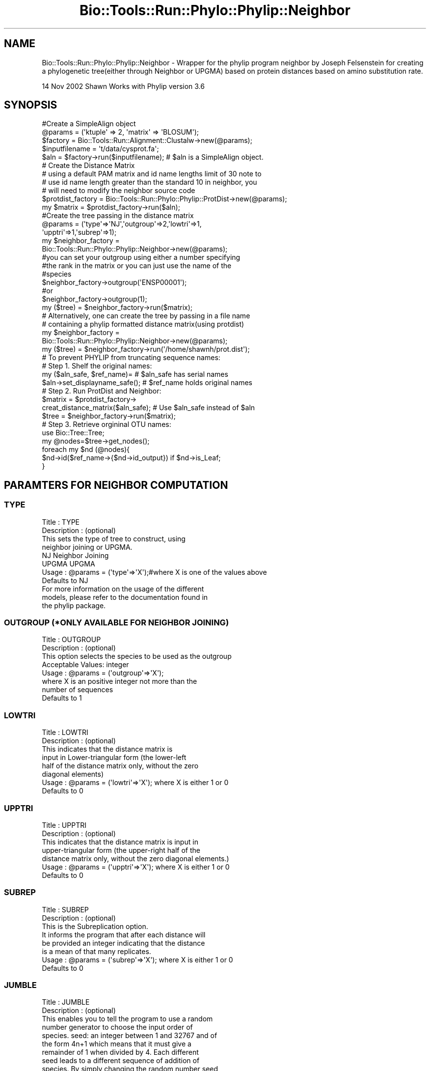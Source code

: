 .\" Automatically generated by Pod::Man 4.09 (Pod::Simple 3.35)
.\"
.\" Standard preamble:
.\" ========================================================================
.de Sp \" Vertical space (when we can't use .PP)
.if t .sp .5v
.if n .sp
..
.de Vb \" Begin verbatim text
.ft CW
.nf
.ne \\$1
..
.de Ve \" End verbatim text
.ft R
.fi
..
.\" Set up some character translations and predefined strings.  \*(-- will
.\" give an unbreakable dash, \*(PI will give pi, \*(L" will give a left
.\" double quote, and \*(R" will give a right double quote.  \*(C+ will
.\" give a nicer C++.  Capital omega is used to do unbreakable dashes and
.\" therefore won't be available.  \*(C` and \*(C' expand to `' in nroff,
.\" nothing in troff, for use with C<>.
.tr \(*W-
.ds C+ C\v'-.1v'\h'-1p'\s-2+\h'-1p'+\s0\v'.1v'\h'-1p'
.ie n \{\
.    ds -- \(*W-
.    ds PI pi
.    if (\n(.H=4u)&(1m=24u) .ds -- \(*W\h'-12u'\(*W\h'-12u'-\" diablo 10 pitch
.    if (\n(.H=4u)&(1m=20u) .ds -- \(*W\h'-12u'\(*W\h'-8u'-\"  diablo 12 pitch
.    ds L" ""
.    ds R" ""
.    ds C` ""
.    ds C' ""
'br\}
.el\{\
.    ds -- \|\(em\|
.    ds PI \(*p
.    ds L" ``
.    ds R" ''
.    ds C`
.    ds C'
'br\}
.\"
.\" Escape single quotes in literal strings from groff's Unicode transform.
.ie \n(.g .ds Aq \(aq
.el       .ds Aq '
.\"
.\" If the F register is >0, we'll generate index entries on stderr for
.\" titles (.TH), headers (.SH), subsections (.SS), items (.Ip), and index
.\" entries marked with X<> in POD.  Of course, you'll have to process the
.\" output yourself in some meaningful fashion.
.\"
.\" Avoid warning from groff about undefined register 'F'.
.de IX
..
.if !\nF .nr F 0
.if \nF>0 \{\
.    de IX
.    tm Index:\\$1\t\\n%\t"\\$2"
..
.    if !\nF==2 \{\
.        nr % 0
.        nr F 2
.    \}
.\}
.\"
.\" Accent mark definitions (@(#)ms.acc 1.5 88/02/08 SMI; from UCB 4.2).
.\" Fear.  Run.  Save yourself.  No user-serviceable parts.
.    \" fudge factors for nroff and troff
.if n \{\
.    ds #H 0
.    ds #V .8m
.    ds #F .3m
.    ds #[ \f1
.    ds #] \fP
.\}
.if t \{\
.    ds #H ((1u-(\\\\n(.fu%2u))*.13m)
.    ds #V .6m
.    ds #F 0
.    ds #[ \&
.    ds #] \&
.\}
.    \" simple accents for nroff and troff
.if n \{\
.    ds ' \&
.    ds ` \&
.    ds ^ \&
.    ds , \&
.    ds ~ ~
.    ds /
.\}
.if t \{\
.    ds ' \\k:\h'-(\\n(.wu*8/10-\*(#H)'\'\h"|\\n:u"
.    ds ` \\k:\h'-(\\n(.wu*8/10-\*(#H)'\`\h'|\\n:u'
.    ds ^ \\k:\h'-(\\n(.wu*10/11-\*(#H)'^\h'|\\n:u'
.    ds , \\k:\h'-(\\n(.wu*8/10)',\h'|\\n:u'
.    ds ~ \\k:\h'-(\\n(.wu-\*(#H-.1m)'~\h'|\\n:u'
.    ds / \\k:\h'-(\\n(.wu*8/10-\*(#H)'\z\(sl\h'|\\n:u'
.\}
.    \" troff and (daisy-wheel) nroff accents
.ds : \\k:\h'-(\\n(.wu*8/10-\*(#H+.1m+\*(#F)'\v'-\*(#V'\z.\h'.2m+\*(#F'.\h'|\\n:u'\v'\*(#V'
.ds 8 \h'\*(#H'\(*b\h'-\*(#H'
.ds o \\k:\h'-(\\n(.wu+\w'\(de'u-\*(#H)/2u'\v'-.3n'\*(#[\z\(de\v'.3n'\h'|\\n:u'\*(#]
.ds d- \h'\*(#H'\(pd\h'-\w'~'u'\v'-.25m'\f2\(hy\fP\v'.25m'\h'-\*(#H'
.ds D- D\\k:\h'-\w'D'u'\v'-.11m'\z\(hy\v'.11m'\h'|\\n:u'
.ds th \*(#[\v'.3m'\s+1I\s-1\v'-.3m'\h'-(\w'I'u*2/3)'\s-1o\s+1\*(#]
.ds Th \*(#[\s+2I\s-2\h'-\w'I'u*3/5'\v'-.3m'o\v'.3m'\*(#]
.ds ae a\h'-(\w'a'u*4/10)'e
.ds Ae A\h'-(\w'A'u*4/10)'E
.    \" corrections for vroff
.if v .ds ~ \\k:\h'-(\\n(.wu*9/10-\*(#H)'\s-2\u~\d\s+2\h'|\\n:u'
.if v .ds ^ \\k:\h'-(\\n(.wu*10/11-\*(#H)'\v'-.4m'^\v'.4m'\h'|\\n:u'
.    \" for low resolution devices (crt and lpr)
.if \n(.H>23 .if \n(.V>19 \
\{\
.    ds : e
.    ds 8 ss
.    ds o a
.    ds d- d\h'-1'\(ga
.    ds D- D\h'-1'\(hy
.    ds th \o'bp'
.    ds Th \o'LP'
.    ds ae ae
.    ds Ae AE
.\}
.rm #[ #] #H #V #F C
.\" ========================================================================
.\"
.IX Title "Bio::Tools::Run::Phylo::Phylip::Neighbor 3"
.TH Bio::Tools::Run::Phylo::Phylip::Neighbor 3 "2019-10-28" "perl v5.26.2" "User Contributed Perl Documentation"
.\" For nroff, turn off justification.  Always turn off hyphenation; it makes
.\" way too many mistakes in technical documents.
.if n .ad l
.nh
.SH "NAME"
Bio::Tools::Run::Phylo::Phylip::Neighbor \- Wrapper for the phylip
program neighbor by Joseph Felsenstein for creating a phylogenetic
tree(either through Neighbor or UPGMA) based on protein distances
based on amino substitution rate.
.PP
14 Nov 2002 Shawn
Works with Phylip version 3.6
.SH "SYNOPSIS"
.IX Header "SYNOPSIS"
.Vb 5
\&  #Create a SimpleAlign object
\&  @params = (\*(Aqktuple\*(Aq => 2, \*(Aqmatrix\*(Aq => \*(AqBLOSUM\*(Aq);
\&  $factory = Bio::Tools::Run::Alignment::Clustalw\->new(@params);
\&  $inputfilename = \*(Aqt/data/cysprot.fa\*(Aq;
\&  $aln = $factory\->run($inputfilename); # $aln is a SimpleAlign object.
\&
\&  # Create the Distance Matrix
\&  # using a default PAM matrix and id name lengths limit of 30 note to
\&  # use id name length greater than the standard 10 in neighbor, you
\&  # will need to modify the neighbor source code
\&
\&  $protdist_factory = Bio::Tools::Run::Phylo::Phylip::ProtDist\->new(@params);
\&  my $matrix  = $protdist_factory\->run($aln);
\&
\&  #Create the tree passing in the distance matrix
\&  @params = (\*(Aqtype\*(Aq=>\*(AqNJ\*(Aq,\*(Aqoutgroup\*(Aq=>2,\*(Aqlowtri\*(Aq=>1,
\&             \*(Aqupptri\*(Aq=>1,\*(Aqsubrep\*(Aq=>1);
\&
\&  my $neighbor_factory = 
\&     Bio::Tools::Run::Phylo::Phylip::Neighbor\->new(@params);
\&
\&  #you can set your outgroup using either a number specifying
\&  #the rank in the matrix or you can just use the name of the
\&  #species
\&
\&  $neighbor_factory\->outgroup(\*(AqENSP00001\*(Aq);
\&  #or
\&  $neighbor_factory\->outgroup(1);
\&
\&  my ($tree) = $neighbor_factory\->run($matrix);
\&
\&  # Alternatively, one can create the tree by passing in a file name 
\&  # containing a phylip formatted distance matrix(using protdist)
\&  my $neighbor_factory = 
\&    Bio::Tools::Run::Phylo::Phylip::Neighbor\->new(@params);
\&  my ($tree) = $neighbor_factory\->run(\*(Aq/home/shawnh/prot.dist\*(Aq);
\&
\&  # To prevent PHYLIP from truncating sequence names:
\&  # Step 1. Shelf the original names:
\&    my ($aln_safe, $ref_name)=                    #   $aln_safe has serial names
\&               $aln\->set_displayname_safe();      #   $ref_name holds original names
\&  # Step 2. Run ProtDist and Neighbor:
\&    $matrix  = $protdist_factory\->
\&                creat_distance_matrix($aln_safe); #  Use $aln_safe instead of $aln
\&    $tree = $neighbor_factory\->run($matrix);
\&  # Step 3. Retrieve orgininal OTU names:
\&    use Bio::Tree::Tree;
\&    my @nodes=$tree\->get_nodes();
\&    foreach my $nd (@nodes){
\&       $nd\->id($ref_name\->{$nd\->id_output}) if $nd\->is_Leaf;
\&    }
.Ve
.SH "PARAMTERS FOR NEIGHBOR COMPUTATION"
.IX Header "PARAMTERS FOR NEIGHBOR COMPUTATION"
.SS "\s-1TYPE\s0"
.IX Subsection "TYPE"
.Vb 4
\&  Title         : TYPE
\&  Description   : (optional)
\&                  This sets the type of tree to construct, using
\&                  neighbor joining or UPGMA.
\&
\&                  NJ    Neighbor Joining
\&                  UPGMA UPGMA
\&
\&  Usage         : @params = (\*(Aqtype\*(Aq=>\*(AqX\*(Aq);#where X is one of the values above
\&                  Defaults to NJ 
\&
\&                  For more information on the usage of the different
\&                  models, please refer to the documentation found in
\&                  the phylip package.
.Ve
.SS "\s-1OUTGROUP\s0 (*ONLY \s-1AVAILABLE FOR NEIGHBOR JOINING\s0)"
.IX Subsection "OUTGROUP (*ONLY AVAILABLE FOR NEIGHBOR JOINING)"
.Vb 8
\&  Title         : OUTGROUP 
\&  Description   : (optional)
\&                  This option selects the species to be used as the outgroup
\&  Acceptable Values: integer 
\&  Usage         : @params = (\*(Aqoutgroup\*(Aq=>\*(AqX\*(Aq); 
\&                  where X is an positive integer not more than the 
\&                  number of sequences 
\&                  Defaults to 1
.Ve
.SS "\s-1LOWTRI\s0"
.IX Subsection "LOWTRI"
.Vb 8
\&  Title         : LOWTRI
\&  Description   : (optional)
\&                  This indicates that the distance matrix is 
\&                  input  in  Lower\-triangular form  (the  lower\-left 
\&                  half of the distance matrix only, without the zero 
\&                  diagonal elements)
\&  Usage         : @params = (\*(Aqlowtri\*(Aq=>\*(AqX\*(Aq); where X is either 1 or 0 
\&                  Defaults to 0
.Ve
.SS "\s-1UPPTRI\s0"
.IX Subsection "UPPTRI"
.Vb 7
\&  Title         : UPPTRI 
\&  Description   : (optional)
\&                  This indicates that the distance matrix is input  in  
\&                  upper\-triangular form  (the  upper\-right half of the 
\&                  distance matrix only, without the zero diagonal elements.)
\&Usage           : @params = (\*(Aqupptri\*(Aq=>\*(AqX\*(Aq); where X is either 1 or 0 
\&                  Defaults to 0
.Ve
.SS "\s-1SUBREP\s0"
.IX Subsection "SUBREP"
.Vb 3
\&  Title         : SUBREP 
\&  Description   : (optional)
\&                  This is the Subreplication option.  
\&
\&                  It informs the program that after each distance will
\&                  be provided an integer indicating that the distance
\&                  is a mean of that many replicates.
\&
\&  Usage         : @params = (\*(Aqsubrep\*(Aq=>\*(AqX\*(Aq); where X is either 1 or 0 
\&                  Defaults to 0
.Ve
.SS "\s-1JUMBLE\s0"
.IX Subsection "JUMBLE"
.Vb 2
\&  Title        : JUMBLE 
\&  Description  : (optional)
\&
\&                 This enables you to tell the program to use a random
\&                 number generator to choose the input order of
\&                 species.  seed: an integer between 1 and 32767 and of
\&                 the form 4n+1 which means that it must give a
\&                 remainder of 1 when divided by 4.  Each different
\&                 seed leads to a different sequence of addition of
\&                 species.  By simply changing the random number seed
\&                 and re\-running programs one can look for other, and
\&                 better trees.  iterations:
\&
\&  Usage        : @params = (\*(Aqjumble\*(Aq=>\*(Aq17); where 17 is the random seed
\&                 Defaults to no jumble
.Ve
.SH "FEEDBACK"
.IX Header "FEEDBACK"
.SS "Mailing Lists"
.IX Subsection "Mailing Lists"
User feedback is an integral part of the evolution of this and other
Bioperl modules. Send your comments and suggestions preferably to one
of the Bioperl mailing lists.  Your participation is much appreciated.
.PP
.Vb 2
\&  bioperl\-l@bioperl.org                  \- General discussion
\&  http://bioperl.org/wiki/Mailing_lists  \- About the mailing lists
.Ve
.SS "Support"
.IX Subsection "Support"
Please direct usage questions or support issues to the mailing list:
.PP
\&\fIbioperl\-l@bioperl.org\fR
.PP
rather than to the module maintainer directly. Many experienced and 
reponsive experts will be able look at the problem and quickly 
address it. Please include a thorough description of the problem 
with code and data examples if at all possible.
.SS "Reporting Bugs"
.IX Subsection "Reporting Bugs"
Report bugs to the Bioperl bug tracking system to help us keep track
the bugs and their resolution.  Bug reports can be submitted via the
web:
.PP
.Vb 1
\&  http://redmine.open\-bio.org/projects/bioperl/
.Ve
.SH "AUTHOR \- Shawn Hoon"
.IX Header "AUTHOR - Shawn Hoon"
Email shawnh@fugu\-sg.org
.SH "CONTRIBUTORS"
.IX Header "CONTRIBUTORS"
Email:jason\-at\-bioperl.org
.SH "APPENDIX"
.IX Header "APPENDIX"
The rest of the documentation details each of the object
methods. Internal methods are usually preceded with a _
.SS "program_name"
.IX Subsection "program_name"
.Vb 5
\& Title   : program_name
\& Usage   : >program_name()
\& Function: holds the program name
\& Returns:  string
\& Args    : None
.Ve
.SS "program_dir"
.IX Subsection "program_dir"
.Vb 5
\& Title   : program_dir
\& Usage   : \->program_dir()
\& Function: returns the program directory, obtained from ENV variable.
\& Returns:  string
\& Args    :
.Ve
.SS "idlength"
.IX Subsection "idlength"
.Vb 5
\& Title   : idlength 
\& Usage   : $obj\->idlength ($newval)
\& Function: 
\& Returns : value of idlength 
\& Args    : newvalue (optional)
.Ve
.SS "run"
.IX Subsection "run"
.Vb 8
\& Title   : run 
\& Usage   :
\&        $inputfilename = \*(Aqt/data/prot.dist\*(Aq;
\&        $tree = $neighborfactory\->run($inputfilename);
\& or
\&        $protdist_factory = Bio::Tools::Run::Phylo::Phylip::ProtDist\->new(@params);
\&        $matrix  = $protdist_factory\->create_distance_matrix($aln);
\&        $tree= $neighborfactory\->run($matrix);
\&
\& Function: a Bio:Tree from a protein distance matrix created by protidst 
\& Example :
\& Returns : Bio::Tree 
\& Args    : Name of a file containing a protein distance matrix in Phylip format
\&           or a hash ref to a matrix 
\&
\& Throws an exception if argument is not either a string (eg a
\& filename) or a Hash. If argument is string, throws exception 
\& if file corresponding to string name can not be found.
.Ve
.SS "create_tree"
.IX Subsection "create_tree"
.Vb 7
\& Title   : create_tree
\& Usage   : my $file = $app\->create_tree($treefile);
\& Function: This method is deprecated. Please use run method. 
\& Returns : File containing the rendered tree 
\& Args    : either a Bio::Tree::TreeI 
\&            OR
\&           filename of a tree in newick format
.Ve
.SS "_run"
.IX Subsection "_run"
.Vb 7
\& Title   :  _run
\& Usage   :  Internal function, not to be called directly        
\& Function:   makes actual system call to neighbor program
\& Example :
\& Returns : Bio::Tree object
\& Args    : Name of a file containing protein distances in Phylip format 
\&           and a parameter string to be passed to neighbor
.Ve
.SS "\fI_setinput()\fP"
.IX Subsection "_setinput()"
.Vb 7
\& Title   : _setinput
\& Usage   : Internal function, not to be called directly 
\& Function: Create input file for neighbor program
\& Example :
\& Returns : name of file containing the protein distance matrix in Phylip format 
\& Args    : name of file created by protdist or ref to hash created by 
\&           Bio::Tools:Run::Phylo::Phylip::ProtDist
.Ve
.SS "\fInames()\fP"
.IX Subsection "names()"
.Vb 7
\& Title   :  names
\& Usage   :  $tree\->names(\e%names)
\& Function:  get/set for a hash ref for storing names in matrix
\&            with rank as values.
\& Example :
\& Returns : hash reference 
\& Args    : hash reference
.Ve
.SS "\fI_setparams()\fP"
.IX Subsection "_setparams()"
.Vb 6
\& Title   :  _setparams
\& Usage   :  Internal function, not to be called directly        
\& Function:   Create parameter inputs for neighbor program
\& Example :
\& Returns : parameter string to be passed to neighbor
\& Args    : name of calling object
.Ve
.SS "outfile"
.IX Subsection "outfile"
.Vb 5
\& Title   : outfile
\& Usage   : $obj\->outfile($newval)
\& Function: Get/Set default PHYLIP outfile name (\*(Aqoutfile\*(Aq usually)
\& Returns : value of outfile
\& Args    : newvalue (optional)
.Ve
.SS "treefile"
.IX Subsection "treefile"
.Vb 5
\& Title   : treefile
\& Usage   : $obj\->treefile($newval)
\& Function: Get/Set the default PHYLIP treefile name (\*(Aqtreefile\*(Aq usually)
\& Returns : value of treefile
\& Args    : newvalue (optional)
.Ve
